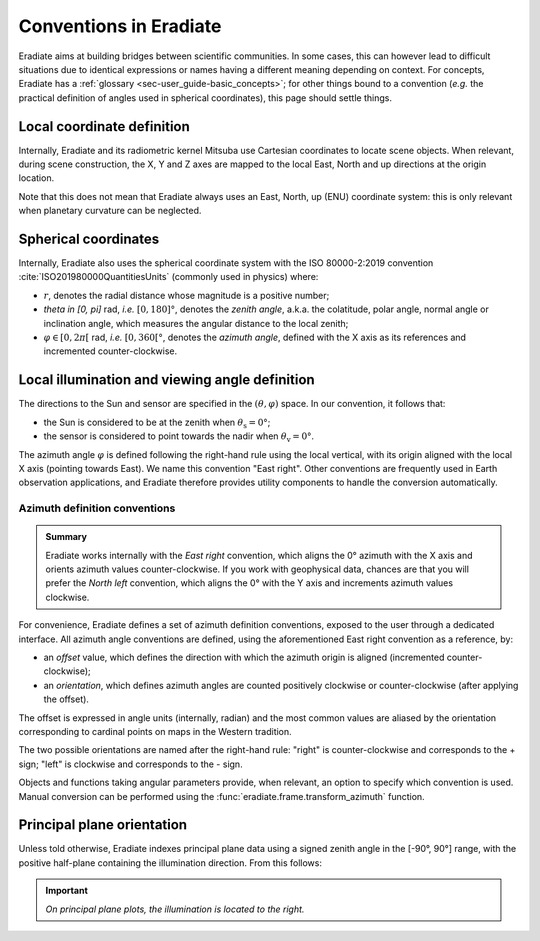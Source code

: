 .. _sec-user_guide-conventions:

Conventions in Eradiate
=======================

Eradiate aims at building bridges between scientific communities. In some cases,
this can however lead to difficult situations due to identical expressions or
names having a different meaning depending on context. For concepts, Eradiate
has a :ref:`glossary <sec-user_guide-basic_concepts>`; for other things bound to
a convention (*e.g.* the practical definition of angles used in spherical
coordinates), this page should settle things.

Local coordinate definition
---------------------------

.. only:: not latex

   .. margin::

      .. figure:: ../../fig/cartesian-coordinate-system.svg
         :width: 100%

Internally, Eradiate and its radiometric kernel Mitsuba use Cartesian
coordinates to locate scene objects. When relevant, during scene construction,
the X, Y and Z axes are mapped to the local East, North and up directions at the
origin location.

.. only:: latex

   .. image:: ../../fig/cartesian-coordinate-system.png

Note that this does not mean that Eradiate always uses an East, North,
up (ENU) coordinate system: this is only relevant when planetary curvature can
be neglected.

Spherical coordinates
---------------------

.. only:: not latex

   .. margin::

      .. figure:: ../../fig/spherical-coordinate-system.svg
         :width: 100%

Internally, Eradiate also uses the spherical coordinate system with the
ISO 80000-2:2019 convention :cite:`ISO201980000QuantitiesUnits` (commonly used
in physics) where:

* :math:`r`, denotes the radial distance whose magnitude is a positive number;
* `\theta \in [0, \pi]` rad, *i.e.* :math:`[0, 180]°`, denotes the
  *zenith angle*, a.k.a. the colatitude, polar angle, normal angle or
  inclination angle, which measures the angular distance to the local zenith;
* :math:`\varphi \in [0, 2\pi[` rad, *i.e.* :math:`[0, 360[°`, denotes the
  *azimuth angle*, defined with the X axis as its references and incremented
  counter-clockwise.

.. only:: latex

   .. image:: ../../fig/spherical-coordinate-system.png

Local illumination and viewing angle definition
-----------------------------------------------

The directions to the Sun and sensor are specified in the
:math:`(\theta, \varphi)` space. In our convention, it follows that:

* the Sun is considered to be at the zenith when :math:`\theta_\mathrm{s} = 0°`;
* the sensor is considered to point towards the nadir when
  :math:`\theta_\mathrm{v} = 0°`.

The azimuth angle :math:`\varphi` is defined following the right-hand rule using
the local vertical, with its origin aligned with the local X axis (pointing
towards East). We name this convention "East right". Other conventions are
frequently used in Earth observation applications, and Eradiate therefore
provides utility components to handle the conversion automatically.

Azimuth definition conventions
^^^^^^^^^^^^^^^^^^^^^^^^^^^^^^

.. admonition:: Summary

   Eradiate works internally with the *East right* convention, which aligns the
   0° azimuth with the X axis and orients azimuth values counter-clockwise. If
   you work with geophysical data, chances are that you will prefer the
   *North left* convention, which aligns the 0° with the Y axis and increments
   azimuth values clockwise.

For convenience, Eradiate defines a set of azimuth definition conventions,
exposed to the user through a dedicated interface. All azimuth angle conventions
are defined, using the aforementioned East right convention as a reference, by:

* an `offset` value, which defines the direction with which the azimuth origin
  is aligned (incremented counter-clockwise);
* an `orientation`, which defines azimuth angles are counted positively
  clockwise or counter-clockwise (after applying the offset).

The offset is expressed in angle units (internally, radian) and the most common
values are aliased by the orientation corresponding to cardinal points on maps
in the Western tradition.

The two possible orientations are named after the right-hand rule: "right" is
counter-clockwise and corresponds to the + sign; "left" is clockwise and
corresponds to the - sign.

.. only:: not latex

   .. list-table:: Eradiate's built-in azimuth conventions.
      :align: center
      :header-rows: 1
      :stub-columns: 1
      :widths: 1 4 4

      * -
        - Right
        - Left

      * - East
        - .. image:: ../../fig/azimuth-east_right.svg
        - .. image:: ../../fig/azimuth-east_left.svg

      * - North
        - .. image:: ../../fig/azimuth-north_right.svg
        - .. image:: ../../fig/azimuth-north_left.svg

      * - West
        - .. image:: ../../fig/azimuth-west_right.svg
        - .. image:: ../../fig/azimuth-west_left.svg

      * - South
        - .. image:: ../../fig/azimuth-south_right.svg
        - .. image:: ../../fig/azimuth-south_left.svg

.. only:: latex

   .. list-table:: Eradiate's built-in azimuth conventions.
      :align: center
      :header-rows: 1
      :stub-columns: 1
      :widths: auto

      * -
        - Right
        - Left

      * - East
        - .. image:: ../../fig/azimuth-east_right.png
        - .. image:: ../../fig/azimuth-east_left.png

      * - North
        - .. image:: ../../fig/azimuth-north_right.png
        - .. image:: ../../fig/azimuth-north_left.png

      * - West
        - .. image:: ../../fig/azimuth-west_right.png
        - .. image:: ../../fig/azimuth-west_left.png

      * - South
        - .. image:: ../../fig/azimuth-south_right.png
        - .. image:: ../../fig/azimuth-south_left.png

Objects and functions taking angular parameters provide, when relevant, an
option to specify which convention is used. Manual conversion can be performed
using the :func:`eradiate.frame.transform_azimuth` function.

Principal plane orientation
---------------------------

Unless told otherwise, Eradiate indexes principal plane data using a signed
zenith angle in the [-90°, 90°] range, with the positive half-plane containing
the illumination direction. From this follows:

.. important::

   *On principal plane plots, the illumination is located to the right.*
